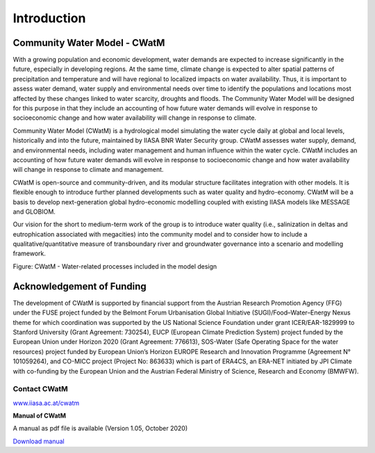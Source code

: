 
############
Introduction
############

.. raw:: html 

   <video autoplay loop controls src="_static/CWatM_intro.mp4" width="700"> </video>


Community Water Model - CWatM
=============================

With a growing population and economic development, water demands are expected to increase significantly in the future, especially in developing regions. At the same time, climate change is expected to alter spatial patterns of precipitation and temperature and will have regional to localized impacts on water availability. Thus, it is important to assess water demand, water supply and environmental needs over time to identify the populations and locations most affected by these changes linked to water scarcity, droughts and floods. The Community Water Model will be designed for this purpose in that they include an accounting of how future water demands will evolve in response to socioeconomic change and how water availability will change in response to climate. 

Community Water Model (CWatM) is a hydrological model simulating the water cycle daily at global and local levels, historically and into the future, maintained by IIASA BNR Water Security group. CWatM assesses water supply, demand, and environmental needs, including water management and human influence within the water cycle. CWatM includes an accounting of how future water demands will evolve in response to socioeconomic change and how water availability will change in response to climate and management.

CWatM is open-source and community-driven, and its modular structure facilitates integration with other models. It is flexible enough to introduce further planned developments such as water quality and hydro-economy. CWatM will be a basis to develop next-generation global hydro-economic modelling coupled with existing IIASA models like MESSAGE and GLOBIOM.

Our vision for the short to medium-term work of the group is to introduce water quality (i.e., salinization in deltas and eutrophication associated with megacities) into the community model and to consider how to include a qualitative/quantitative measure of transboundary river and groundwater governance into a scenario and modelling framework.

.. image:: _static/Hydrological-model2.jpg
    :width: 700px

Figure: CWatM - Water-related processes included in the model design

Acknowledgement of Funding
==========================

The development of  CWatM is supported by financial support from the Austrian Research Promotion Agency (FFG) under the FUSE project funded by the Belmont Forum Urbanisation Global Initiative (SUGI)/Food–Water–Energy Nexus theme for which coordination was supported by the US National Science Foundation under grant ICER/EAR-1829999 to Stanford University (Grant Agreement: 730254), EUCP (European Climate Prediction System) project funded by the European Union under Horizon 2020 (Grant Agreement: 776613), SOS-Water (Safe Operating Space for the water resources) project funded by European Union’s Horizon EUROPE Research and Innovation Programme (Agreement N° 101059264), and CO-MICC project (Project No: 863633) which is part of ERA4CS, an ERA-NET initiated by JPI Climate with co-funding by the European Union and the Austrian Federal Ministry of Science, Research and Economy (BMWFW).


Contact CWatM
-------------

| `www.iiasa.ac.at/cwatm <http://www.iiasa.ac.at/cwatm>`_ 

**Manual of CWatM**

A manual as pdf file is available (Version 1.05, October 2020)

`Download manual <http://pure.iiasa.ac.at/id/eprint/16802/>`_


